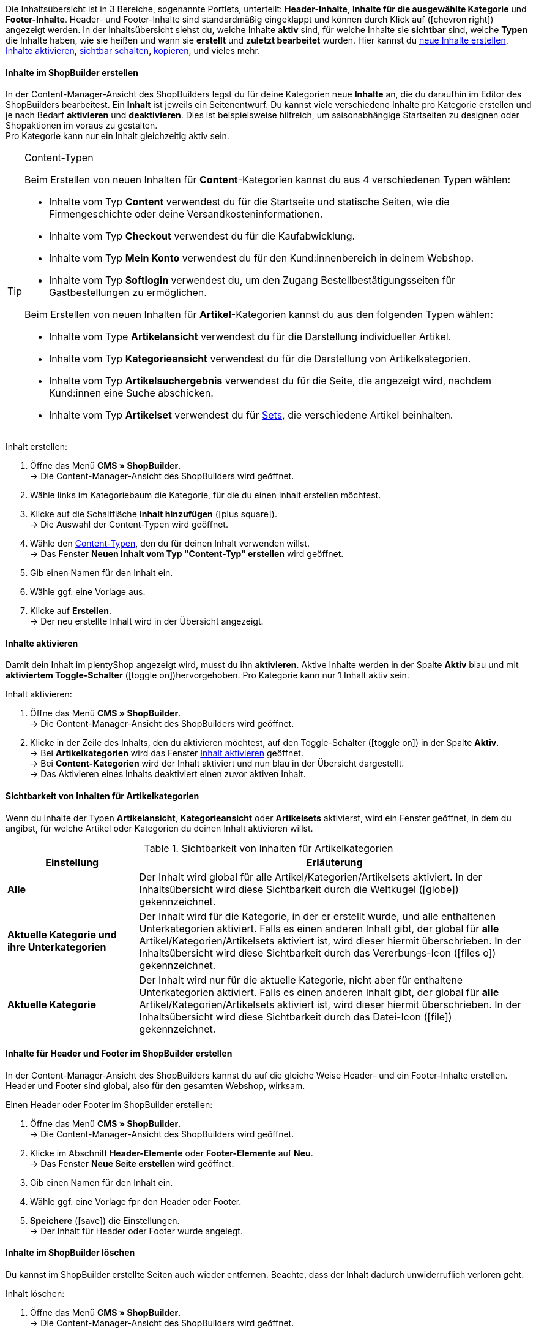 Die Inhaltsübersicht ist in 3 Bereiche, sogenannte Portlets, unterteilt: *Header-Inhalte*, *Inhalte für die ausgewählte Kategorie* und *Footer-Inhalte*.
Header- und Footer-Inhalte sind standardmäßig eingeklappt und können durch Klick auf (icon:chevron-right[role="darkGrey"]) angezeigt werden.
In der Inhaltsübersicht siehst du, welche Inhalte *aktiv* sind, für welche Inhalte sie *sichtbar* sind, welche *Typen* die Inhalte haben, wie sie heißen und wann sie *erstellt* und *zuletzt bearbeitet* wurden.
Hier kannst du xref:webshop:shop-builder.adoc#inhalte-erstellen[neue Inhalte erstellen], xref:webshop:shop-builder.adoc#inhalte-aktivieren[Inhalte aktivieren], xref:webshop:shop-builder.adoc#sichtbarkeit[sichtbar schalten], xref:webshop:shop-builder.adoc#inhalt-duplizieren[kopieren], und vieles mehr.

[#inhalte-erstellen]
==== Inhalte im ShopBuilder erstellen

In der Content-Manager-Ansicht des ShopBuilders legst du für deine Kategorien neue *Inhalte* an, die du daraufhin im Editor des ShopBuilders bearbeitest. Ein *Inhalt* ist jeweils ein Seitenentwurf. Du kannst viele verschiedene Inhalte pro Kategorie erstellen und je nach Bedarf *aktivieren* und *deaktivieren*. Dies ist beispielsweise hilfreich, um saisonabhängige Startseiten zu designen oder Shopaktionen im voraus zu gestalten. +
Pro Kategorie kann nur ein Inhalt gleichzeitig aktiv sein.

[#content-typen]
[TIP]
.Content-Typen
====
Beim Erstellen von neuen Inhalten für **Content**-Kategorien kannst du aus 4 verschiedenen Typen wählen:

- Inhalte vom Typ *Content* verwendest du für die Startseite und statische Seiten, wie die Firmengeschichte oder deine Versandkosteninformationen.
- Inhalte vom Typ *Checkout* verwendest du für die Kaufabwicklung.
- Inhalte vom Typ *Mein Konto* verwendest du für den Kund:innenbereich in deinem Webshop.
- Inhalte vom Typ *Softlogin* verwendest du, um den Zugang Bestellbestätigungsseiten für Gastbestellungen zu ermöglichen.

Beim Erstellen von neuen Inhalten für **Artikel**-Kategorien kannst du aus den folgenden Typen wählen:

- Inhalte vom Type *Artikelansicht* verwendest du für die Darstellung individueller Artikel.
- Inhalte vom Typ *Kategorieansicht* verwendest du für die Darstellung von Artikelkategorien.
- Inhalte vom Typ *Artikelsuchergebnis* verwendest du für die Seite, die angezeigt wird, nachdem Kund:innen eine Suche abschicken.
- Inhalte vom Typ *Artikelset* verwendest du für xref:artikel:multipacks-pakete-sets.adoc#3000[Sets], die verschiedene Artikel beinhalten.
====

[.instruction]
Inhalt erstellen:

. Öffne das Menü *CMS » ShopBuilder*. +
→ Die Content-Manager-Ansicht des ShopBuilders wird geöffnet.
. Wähle links im Kategoriebaum die Kategorie, für die du einen Inhalt erstellen möchtest.
. Klicke auf die Schaltfläche *Inhalt hinzufügen* (icon:plus-square[role="green"]). +
→ Die Auswahl der Content-Typen wird geöffnet.
. Wähle den xref:webshop:shop-builder.adoc#content-typen[Content-Typen], den du für deinen Inhalt verwenden willst. +
→ Das Fenster **Neuen Inhalt vom Typ "Content-Typ" erstellen** wird geöffnet.
. Gib einen Namen für den Inhalt ein.
. Wähle ggf. eine Vorlage aus.
. Klicke auf **Erstellen**. +
→ Der neu erstellte Inhalt wird in der Übersicht angezeigt.


[#inhalte-aktivieren]
==== Inhalte aktivieren

Damit dein Inhalt im plentyShop angezeigt wird, musst du ihn *aktivieren*.
Aktive Inhalte werden in der Spalte *Aktiv* blau und mit *aktiviertem Toggle-Schalter* (icon:toggle-on[role="blue"])hervorgehoben.
Pro Kategorie kann nur 1 Inhalt aktiv sein.

[.instruction]
Inhalt aktivieren:

. Öffne das Menü *CMS » ShopBuilder*. +
→ Die Content-Manager-Ansicht des ShopBuilders wird geöffnet.
. Klicke in der Zeile des Inhalts, den du aktivieren möchtest, auf den Toggle-Schalter (icon:toggle-on[role="darkGrey"]) in der Spalte *Aktiv*. +
→ Bei *Artikelkategorien* wird das Fenster xref:webshop:shop-builder.adoc#sichtbarkeit[Inhalt aktivieren] geöffnet. +
→ Bei *Content-Kategorien* wird der Inhalt aktiviert und nun blau in der Übersicht dargestellt. +
→ Das Aktivieren eines Inhalts deaktiviert einen zuvor aktiven Inhalt.

[#sichtbarkeit]
==== Sichtbarkeit von Inhalten für Artikelkategorien

Wenn du Inhalte der Typen *Artikelansicht*, *Kategorieansicht* oder *Artikelsets* aktivierst, wird ein Fenster geöffnet, in dem du angibst, für welche Artikel oder Kategorien du deinen Inhalt aktivieren willst.

[[tabelle-sichtbarkeit]]
.Sichtbarkeit von Inhalten für Artikelkategorien

[cols="1,3"]
|====
|Einstellung |Erläuterung

| *Alle*
|Der Inhalt wird global für alle Artikel/Kategorien/Artikelsets aktiviert. In der Inhaltsübersicht wird diese Sichtbarkeit durch die Weltkugel (icon:globe[role="darkGrey"]) gekennzeichnet.

|*Aktuelle Kategorie und ihre Unterkategorien*
|Der Inhalt wird für die Kategorie, in der er erstellt wurde, und alle enthaltenen Unterkategorien aktiviert. Falls es einen anderen Inhalt gibt, der global für *alle* Artikel/Kategorien/Artikelsets aktiviert ist, wird dieser hiermit überschrieben. In der Inhaltsübersicht wird diese Sichtbarkeit durch das Vererbungs-Icon (icon:files-o[role="darkGrey"]) gekennzeichnet.

|*Aktuelle Kategorie*
|Der Inhalt wird nur für die aktuelle Kategorie, nicht aber für enthaltene Unterkategorien aktiviert. Falls es einen anderen Inhalt gibt, der global für *alle* Artikel/Kategorien/Artikelsets aktiviert ist, wird dieser hiermit überschrieben. In der Inhaltsübersicht wird diese Sichtbarkeit durch das Datei-Icon (icon:file[role="darkGrey"]) gekennzeichnet.

|====


//[#vorlagen]
// ==== Vorlagen

// Wir bieten Standardvorlagen für die meisten Inhaltstypen an, auf die du beim Erstellen eines Inhalts zurückgreifen kannst. Diese sind ein guter Ausgangspunkt, von dem aus du deinen Webshop individuell gestalten kannst.


// Kapitel ausbauen
// welche Vorlagen gibt es noch nicht?



[#inhalte-header-footer]
==== Inhalte für Header und Footer im ShopBuilder erstellen

In der Content-Manager-Ansicht des ShopBuilders kannst du auf die gleiche Weise Header- und ein Footer-Inhalte erstellen. Header und Footer sind global, also für den gesamten Webshop, wirksam.

[.instruction]
Einen Header oder Footer im ShopBuilder erstellen:

. Öffne das Menü *CMS » ShopBuilder*. +
→ Die Content-Manager-Ansicht des ShopBuilders wird geöffnet.
. Klicke im Abschnitt *Header-Elemente* oder *Footer-Elemente* auf *Neu*. +
→ Das Fenster *Neue Seite erstellen* wird geöffnet.
. Gib einen Namen für den Inhalt ein.
. Wähle ggf. eine Vorlage fpr den Header oder Footer.
. *Speichere* (icon:save[role="green"]) die Einstellungen. +
→ Der Inhalt für Header oder Footer wurde angelegt.

[#inhalte-loeschen]
==== Inhalte im ShopBuilder löschen

Du kannst im ShopBuilder erstellte Seiten auch wieder entfernen. Beachte, dass der Inhalt dadurch unwiderruflich verloren geht.

[.instruction]
Inhalt löschen:

. Öffne das Menü *CMS » ShopBuilder*. +
→ Die Content-Manager-Ansicht des ShopBuilders wird geöffnet.
. Klicke in der Zeile des Inhalts, den du löschen möchtest, auf die (icon:ellipsis-v[role="darkGrey"])-Schaltfläche, um das Kontextmenü für Inhalte einzublenden.
. Klicke auf *Inhalt löschen*. +
→ Das Fenster *Inhalt löschen* wird geöffnet.
. Klicke auf die Schaltfläche *Löschen*. +
→ Der Inhalt wird gelöscht. +
→ Die Meldung *Die Seite wurde erfolgreich gelöscht* wird angezeigt.

[#inhalte-umbenennen]
==== Inhalte im ShopBuilder umbenennen

Du kannst Inhalte im ShopBuilder jederzeit umbenennen.

[.instruction]
Inhalt umbenennen:

. Öffne das Menü *CMS » ShopBuilder*. +
→ Die Content-Manager-Ansicht des ShopBuilders wird geöffnet.
. Klicke in der Zeile des Inhalts, den du umbenennen möchtest, auf die (icon:ellipsis-v[role="darkGrey"])-Schaltfläche, um das Kontextmenü für Inhalte einzublenden.
. Klicke auf *Inhalt umbenennen*. +
→ Das Fenster *Inhalt: "Inhaltsname" umbenennen* wird geöffnet.
. Gib einen *Namen* ein.
. Klicke auf die Schaltfläche *OK*. +
→ Der Inhalt wird umbenannt. +
→ Die Meldung *Inhalt umbenannt* wird angezeigt.

[#inhalt-duplizieren]
==== Inhalte duplizieren

In der Content-Manager-Ansicht des ShopBuilders können erstellte Inhalte dupliziert werden. Dadurch kannst du schnell kleine, saisonabhängige Änderungen an deinen Inhalten vornehmen und Inhalte in andere Plugin-Sets,  weitere Sprachen oder in andere Kategorien kopieren.

[.instruction]
Inhalt duplizieren:

. Öffne das Menü *CMS » ShopBuilder*. +
→ Die Content-Manager-Ansicht des ShopBuilders wird geöffnet.
. Klicke in der Zeile des Inhalts, den du duplizieren möchtest, auf die (icon:ellipsis-v[role="darkGrey"])-Schaltfläche, um das Kontextmenü für Inhalte einzublenden.
. Klicke auf *Duplizieren*. +
→ Das Fenster *Inhalt duplizieren* wird geöffnet.
. Gib einen *Namen* ein. Standardmäßig ist der Name des ursprünglichen Inhalts mit dem Suffix "(Kopie)" ausgefüllt.
. Wähle eine *Zielsprache*, ein *Ziel-Plugin-Set* und eine *Zielkategorie*, in die der Inhalt kopiert werden soll.
. Hake das Kästchen *Inhalt aktivieren* an, falls die Kopie direkt aktiviert werden soll. _Hinweis_: Dadurch kann ein anderer überschrieben werden.
. Klicke auf die Schaltfläche *Duplizieren*. +
→ Der Inhalt wird dupliziert. +
→ Die Meldung *Inhalt dupliziert* wird angezeigt.

[#inhalt-wiederherstellen]
==== Ältere Version eines Inhalts wiederherstellen

Du kannst deinen Inhalt jederzeit auf eine ältere Version zurücksetzen.
In der Übersicht der älteren Versionen des Inhalts wird die aktuell aktive Version immer an oberster Stelle angezeigt.
Die *Zurücksetzen*-Schaltfläche ist für die aktive Version ausgegraut.

[.instruction]
Inhalt zurücksetzen:

. Öffne das Menü *CMS » ShopBuilder*. +
→ Die Content-Manager-Ansicht des ShopBuilders wird geöffnet.
. Klicke in der Zeile des Inhalts, den du zurücksetzen möchtest, auf die (icon:ellipsis-v[role="darkGrey"])-Schaltfläche, um das Kontextmenü für Inhalte einzublenden.
. Klicke auf *Ältere Version wiederherstellen*. +
→ Das Fenster *Inhalt auf älteren Stand zurücksetzen* wird geöffnet.
. Klicke in der Zeile der Inhaltsversion, die du wiederherstellen willst, auf *Zurüksetzen* (icon:undo[role="darkGrey"]). +
→ Der Inhalt wird auf die gewählte Version zurückgesetzt. +
→ Die Meldung *Inhalt wurde erfolgreich wiederhergestellt* wird angezeigt.



// hier wird's wieder spannend
// neuer Screenshot?
// brauchen wir dieses Kapitel auf dieser Ebene? Was kann ich hier erklären=
// widgets reinziehen / widget einstellungen